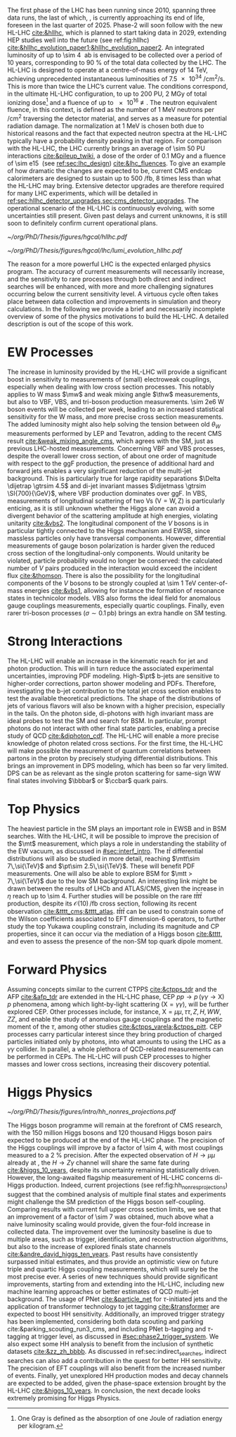 :PROPERTIES:
:CUSTOM_ID: sec:hllhc
:END:

The first phase of the \ac{LHC} has been running since 2010, spanning three data runs, the last of which, \run{3}, is currently approaching its end of life, foreseen in the last quarter of 2025.
Phase-2 will soon follow with the new \ac{HL-LHC} [[cite:&hllhc]], which is planned to start taking data in 2029, extending \ac{HEP} studies well into the future (see ref:fig:hllhc) [[cite:&hllhc_evolution_paper1;&hllhc_evolution_paper2]].
An integrated luminosity of up to \SI{\sim 4}{\per\atto\barn} is envisaged to be collected over a period of \num{10} years, corresponding to \SI{90}{\percent} of the total data collected by the \ac{LHC}.
The \ac{HL-LHC} is designed to operate at a centre-of-mass energy of \SI{14}{\TeV}, achieving unprecedented instantaneous luminosities of \SI{7.5e34}{\per\cm\squared\per\second}.
This is more than twice the \ac{LHC}’s current value.
The conditions correspond, in the ultimate HL-LHC configuration, to up to 200 \ac{PU}, \SI{2}{\mega\gray} of total ionizing dose[fn:: One Gray is defined as the absorption of one Joule of radiation energy per kilogram.] and a fluence of up to \SI{e16}{\nequiv}.
The neutron equivalent fluence, in this context, is defined as the number of \SI{1}{\MeV} neutrons per \si{\per\cm\squared} traversing the detector material, and serves as a measure for potential radiation damage.
The normalization at \SI{1}{\MeV} is chosen both due to historical reasons and the fact that expected neutron spectra at the \ac{HL-LHC} typically have a probability density peaking in that region. 
For comparison with the \ac{HL-LHC}, the \ac{LHC} currently brings an average of \num{\sim 50} \ac{PU} interactions [[cite:&pileup_twiki]], a dose of the order of \SI{0.1}{\mega\gray} and a fluence of \SI{\sim e15}{\nequiv} (see [[ref:sec:lhc_design]]) [[cite:&lhc_fluences]].
To give an example of how dramatic the changes are expected to be, current \ac{CMS} endcap calorimeters are designed to sustain up to \SI{500}{\per\femto\barn}, \num{8} times less than what the \ac{HL-LHC} may bring.
Extensive detector upgrades are therefore required for many \ac{LHC} experiments, which will be detailed in [[ref:sec:hllhc_detector_upgrades,sec:cms_detector_upgrades]].
The operational scenario of the \ac{HL-LHC} is continuously evolving, with some uncertainties still present.
Given past delays and current unknowns, it is still soon to definitely confirm current operational plans.

#+NAME: fig:hllhc
#+CAPTION: The \ac{HL-LHC} project timeline [[cite:&hllhc_website]]. \run{3} is currently on-going, and the \ac{HL-LHC} is planned to start collecting data in 2029, following three years of \ac{LHC} shutdown for detector upgrades. Data collection should end in the early 2040's. Current plans are still subject to change.
#+BEGIN_figure
#+ATTR_LATEX: :width 1.\textwidth
[[~/org/PhD/Thesis/figures/hgcal/hllhc.pdf]]
#+END_figure

#+NAME: fig:lumi_plans_hllhc
#+CAPTION: Planned peak and integrated luminosities during the \ac{HL-LHC}. Three data-taking runs are foreseen, interspersed by three \acp{LS}. Two scenarios with different \ac{YETS} durations are shown, where shorter stops have the potential for significant integrated luminosity increases. The schedule was updated on January 2022. Taken from [[cite:&hllhc_evolution_paper2]].
#+BEGIN_figure
#+ATTR_LATEX: :width 1.\textwidth :center
[[~/org/PhD/Thesis/figures/hgcal/lhc/lumi_evolution_hllhc.pdf]]
#+END_figure

The reason for a more powerful \ac{LHC} is the expected enlarged physics program.
The accuracy of current measurements will necessarily increase, and the sensitivity to rare processes through both direct and indirect searches will be enhanced, with more and more challenging signatures occurring below the current sensitivity level.
A virtuous cycle often takes place between data collection and improvements in simulation and theory calculations.
In the following we provide a brief and necessarily incomplete overview of some of the physics motivations to build the \ac{HL-LHC}.
A detailed description is out of the scope of this work.

* EW Processes
The increase in luminosity provided by the \ac{HL-LHC} will provide a significant boost in sensitivity to measurements of (small) electroweak couplings, especially when dealing with low cross section processes.
This notably applies to W mass $\mw$ and weak mixing angle $\thw$ measurements, but also to \ac{VBF}, \ac{VBS}, and tri-boson production measurements.
\num{\sim 2e6} W boson events will be collected per week, leading to an increased statistical sensitivity for the W mass, and more precise cross section measurements.
The added luminosity might also help solving the tension between old $\theta_{W}$ measurements performed by \ac{LEP} and Tevatron, adding to the recent \ac{CMS} result [[cite:&weak_mixing_angle_cms]], which agrees with the \ac{SM}, just as previous \ac{LHC}-hosted measurements.
Concerning \ac{VBF} and \ac{VBS} processes, despite the overall lower cross section, of about one order of magnitude with respect to the \ac{ggF} production, the presence of additional hard and forward jets enables a very significant reduction of the multi-jet background.
This is particularly true for large rapidity separations $\Delta \dijetrap \gtrsim 4.5$ and di-jet invariant masses
$\dijetmass \gtrsim \SI{700}{\GeV}$, where \ac{VBF} production dominates over \ac{ggF}.
In \ac{VBS}, measurements of longitudinal scattering of two Vs ($\text{V}=\text{W},\,\text{Z}$) is particularly enticing, as it is still unknown whether the Higgs alone can avoid a divergent behavior of the scattering amplitude at high energies, violating unitarity [[cite:&vbs2]].
The longitudinal component of the $V$ bosons is in particular tightly connected to the Higgs mechanism and \ac{EWSB}, since massless particles only have transversal components.
However, differential measurements of gauge boson polarization is harder given the reduced cross section of the longitudinal-only components.
Would unitarity be violated, particle probability would no longer be conserved: the calculated number of $V$ pairs produced in the interaction would exceed the incident flux [[cite:&thomson]].
There is also the possibility for the longitudinal components of the $V$ bosons to be strongly coupled at \SI{\sim 1}{\TeV} center-of-mass energies [[cite:&vbs1]], allowing for instance the formation of resonance states in technicolor models.
\ac{VBS} also forms the ideal field for anomalous gauge couplings measurements, especially quartic couplings.
Finally, even rarer tri-boson processes ($\sigma\sim0.1\,\si{\pico\barn}$) brings an extra handle on \ac{SM} testing.

* Strong Interactions
The \ac{HL-LHC} will enable an increase in the kinematic reach for jet and photon production.
This will in turn reduce the associated experimental uncertainties, improving \ac{PDF} modeling.
High-$\pt$ b-jets are sensitive to higher-order corrections, parton shower modeling and \acp{PDF}.
Therefore, investigating the b-jet contribution to the total jet cross section enables to test the available theoretical predictions.
The shape of the distributions of jets of various flavors will also be known with a higher precision, especially in the tails.
On the photon side, di-photons with high invariant mass are ideal probes to test the \ac{SM} and search for \ac{BSM}. In particular, prompt photons do not interact with other final state particles, enabling a precise study of \ac{QCD} [[cite:&diphoton_cdf]].
The \ac{HL-LHC} will enable a more precise knowledge of photon related cross sections.
For the first time, the \ac{HL-LHC} will make possible the measurement of quantum correlations between partons in the proton by precisely studying differential distributions.
This brings an improvement in \ac{DPS} modeling, which has been so far very limited.
\ac{DPS} can be as relevant as the single proton scattering for same-sign WW final states involving $\bbbar$ or $\ccbar$ quark pairs.

* Top Physics
The heaviest particle in the \ac{SM} plays an important role in \ac{EWSB} and in \ac{BSM} searches.
With the \ac{HL-LHC}, it will be possible to improve the precision of the $\mt$ measurement, which plays a role in understanding the stability of the \ac{EW} vacuum, as discussed in [[#sec:interf_intro]].
The $t\bar{t}$ differential distributions will also be studied in more detail, reaching $\mtt\sim 7\,\si{\TeV}$ and $\pt\sim 2.5\,\si{\TeV}$.
These will benefit \ac{PDF} measurements.
One will also be able to explore \ac{BSM} for $\mtt > 7\,\si{\TeV}$ due to the low \ac{SM} background.
An interesting link might be drawn between the results of \ac{LHCb} and \ac{ATLAS}/\ac{CMS}, given the increase in $\eta$ reach up to \num{\sim 4}.
Further studies will be possible on the rare $t\bar{t}t\bar{t}$ production, despite its $\mathcal{O}(10)\,\si{\per\femto\barn}$ cross section, following its recent observation [[cite:&tttt_cms;&tttt_atlas]].
$t\bar{t}t\bar{t}$ can be used to constrain some of the Wilson coefficients associated to \ac{EFT} dimension-6 operators, to further study the top Yukawa coupling constrain, including its magnitude and \ac{CP} properties, since it can occur via the mediation of a Higgs boson [[cite:&tttt]], and even to assess the presence of the non-\ac{SM} top quark dipole moment.

* Forward Physics
Assuming concepts similar to the current \ac{CTPPS} [[cite:&ctpps_tdr]] and the \ac{AFP} [[cite:&afp_tdr]] are extended in the \ac{HL-LHC} phase, \ac{CEP} $pp \rightarrow p\,(\gamma\gamma\rightarrow \text{X})\,p$ phenomena, among which light-by-light scattering ($\text{X} = \gamma\gamma$), will be further explored \ac{CEP}.
Other processes include, for instance, $\text{X} = \mu\mu,\,\tau\tau,\,Z,\,H,\,WW,\,ZZ$, and enable the study of anomalous gauge couplings and the magnetic moment of the $\tau$, among other studies [[cite:&ctpps_varela;&ctpps_pitt]].
\ac{CEP} processes carry particular interest since they bring production of charged particles initiated only by photons, into what amounts to using the \ac{LHC} as a $\gamma\gamma$ collider.
In parallel, a whole plethora of \ac{QCD}-related measurements can be performed in \acp{CEP}.
The \ac{HL-LHC} will push \ac{CEP} processes to higher masses and lower cross sections, increasing their discovery potential.

* Higgs Physics
#+NAME: fig:hh_nonres_projections
#+CAPTION: Evolution of the expected and observed upper limits on the HH production cross section. The figure compares results from early \ac{LHC} \run{2} data (\SI{35.9}{\invfb}) with full \ac{LHC} \run{2} data (\SI{138}{\invfb}), and \ac{HL-LHC} projections (\SI{3000}{\invfb}). At the end of the \ac{HL-LHC} it should be possible to challenge the \ac{SM} prediction (red line) with the result of the analysis of multiple final states, possibly in combination with \ac{ATLAS}. Taken from [[cite:&higgs_10_years]].
#+BEGIN_figure
\centering
#+ATTR_LATEX: :width .6\textwidth
[[~/org/PhD/Thesis/figures/intro/hh_nonres_projections.pdf]]
#+END_figure

The Higgs boson programme will remain at the forefront of \ac{CMS} research, with the \num{150} million Higgs bosons and \num{120} thousand Higgs boson pairs expected to be produced at the end of the \ac{HL-LHC} phase.
The precision of the Higgs couplings will improve by a factor of \num{\sim 4}, with most couplings measured to a \SI{2}{\percent} precision.
After the expected observation of $H \rightarrow \mu\mu$ already at \run{3}, the $H \rightarrow Z\gamma$ channel will share the same fate during \phase{2} [[cite:&higgs_10_years]], despite its uncertainty remaining statistically driven.
However, the long-awaited flagship measurement of \ac{HL-LHC} concerns di-Higgs production.
Indeed, current projections (see ref:fig:hh_nonres_projections) suggest that the combined analysis of multiple final states and experiments might challenge the \ac{SM} prediction of the Higgs boson self-coupling.
Comparing \run{2} results with current full \run{2} upper cross section limits, we see that an improvement of a factor of \num{\sim 7} was obtained, much above what a naive luminosity scaling would provide, given the four-fold increase in collected data.
The improvement over the luminosity baseline is due to multiple areas, such as trigger, identification, and reconstruction algorithms, but also to the increase of explored finals state channels [[cite:&andre_david_higgs_ten_years]].
Past results have consistently surpassed initial estimates, and thus provide an optimistic view on future triple and quartic Higgs coupling measurements, which will surely be the most precise ever.
A series of new techniques should provide significant improvements, starting from \run{3} and extending into the \ac{HL-LHC}, including new machine learning approaches or better estimates of \ac{QCD} multi-jet background.
The usage of \ac{PNet} [[cite:&particle_net]] for $\tau\text{-initiated}$ jets and the application of transformer technology to jet tagging [[cite:&transformer]] are expected to boost HH sensitivity.
Additionally, an improved trigger strategy has been implemented, considering both data scouting and parking cite:&parking_scouting_run3_cms, and including \ac{PNet} b-tagging and $\tau\text{-tagging}$ at trigger level, as discussed in [[#sec:phase2_trigger_system]].
We also expect some HH analysis to benefit from the inclusion of synthetic datasets [[cite:&zz_zh_bbbb]].
As discussed in ref:sec:indirect_searches, indirect searches can also add a contribution in the quest for better HH sensitivity.
The precision of \ac{EFT} couplings will also benefit from the increased number of events.
Finally, yet unexplored HH production modes and decay channels are expected to be added, given the phase-space extension brought by the \ac{HL-LHC} [[cite:&higgs_10_years]].
In conclusion, the next decade looks extremely promising for Higgs Physics.

* Lumi measurements can improve due to :noexport:
+ [[cite:&hllhc_physics]]
+ high precision luminosity detectors are needed to provide high-granularity bunch-by-bunch luminosity measurements, with very good linearity and stability.
+ Advanced, multiple and redundant VdM scans and refined VdM analysis techniques can lead to substantial improvements.
+ Novel techniques, such as the measurement of fiducial Z boson production rates exploiting in-situ efficiency determination, provide handles for advancement of the integrated luminosity uncertainty towards the 1% target

* ToDo [0/2] :noexport:
+ [ ] briefly mention FCC? https://fccis.web.cern.ch/conceptual-design-report-volumes
+ [ ] technological challenges: "Among these are cutting-edge 11–12 Tesla superconducting magnets, compact
superconducting cavities for beam rotation with ultra-precise phase control, new technology and physical
processes for beam collimation and 100 metre-long high-power superconducting links with negligible energy
dissipation, all of which required several years of dedicated R&D effort on a global international level." [[cite:&hllhc]]
+ https://indico.cern.ch/event/1418024/contributions/5960937/attachments/2883360/5052485/JM%20CMS%20Jun%202024.pdf

